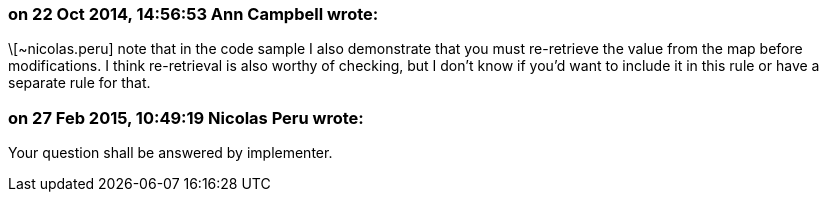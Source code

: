 === on 22 Oct 2014, 14:56:53 Ann Campbell wrote:
\[~nicolas.peru] note that in the code sample I also demonstrate that you must re-retrieve the value from the map before modifications. I think re-retrieval is also worthy of checking, but I don't know if you'd want to include it in this rule or have a separate rule for that.

=== on 27 Feb 2015, 10:49:19 Nicolas Peru wrote:
Your question shall be answered by implementer.


